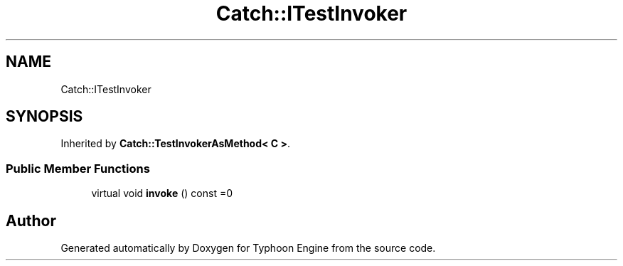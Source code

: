 .TH "Catch::ITestInvoker" 3 "Sat Jul 20 2019" "Version 0.1" "Typhoon Engine" \" -*- nroff -*-
.ad l
.nh
.SH NAME
Catch::ITestInvoker
.SH SYNOPSIS
.br
.PP
.PP
Inherited by \fBCatch::TestInvokerAsMethod< C >\fP\&.
.SS "Public Member Functions"

.in +1c
.ti -1c
.RI "virtual void \fBinvoke\fP () const =0"
.br
.in -1c

.SH "Author"
.PP 
Generated automatically by Doxygen for Typhoon Engine from the source code\&.
